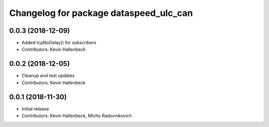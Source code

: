^^^^^^^^^^^^^^^^^^^^^^^^^^^^^^^^^^^^^^^
Changelog for package dataspeed_ulc_can
^^^^^^^^^^^^^^^^^^^^^^^^^^^^^^^^^^^^^^^

0.0.3 (2018-12-09)
------------------
* Added tcpNoDelay() for subscribers
* Contributors: Kevin Hallenbeck

0.0.2 (2018-12-05)
------------------
* Cleanup and test updates
* Contributors: Kevin Hallenbeck

0.0.1 (2018-11-30)
------------------
* Initial release
* Contributors: Kevin Hallenbeck, Micho Radovnikovich
